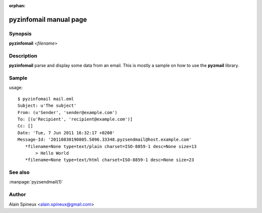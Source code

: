 :orphan:

pyzinfomail manual page
=======================

Synopsis
--------

**pyzinfomail** <*filename*>

Description
-----------

**pyzinfomail** parse and display some data from an email. This is mostly a 
sample on how to use the **pyzmail** library.


Sample
------

usage::

    $ pyzinfomail mail.eml 
    Subject: u'The subject'
    From: (u'Sender', 'sender@example.com')
    To: [(u'Recipient', 'recipient@example.com')]
    Cc: []
    Date: 'Tue, 7 Jun 2011 16:32:17 +0200'
    Message-Id: '20110830190805.5096.33348.pyzsendmail@host.example.com'
       *filename=None type=text/plain charset=ISO-8859-1 desc=None size=13
           > Hello World
       *filename=None type=text/html charset=ISO-8859-1 desc=None size=23
 
                       
See also
--------

:manpage:`pyzsendmail(1)`

Author
------

Alain Spineux <alain.spineux@gmail.com>
                        